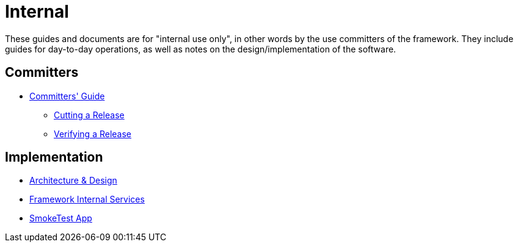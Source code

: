 = Internal
:notice: licensed to the apache software foundation (asf) under one or more contributor license agreements. see the notice file distributed with this work for additional information regarding copyright ownership. the asf licenses this file to you under the apache license, version 2.0 (the "license"); you may not use this file except in compliance with the license. you may obtain a copy of the license at. http://www.apache.org/licenses/license-2.0 . unless required by applicable law or agreed to in writing, software distributed under the license is distributed on an "as is" basis, without warranties or  conditions of any kind, either express or implied. see the license for the specific language governing permissions and limitations under the license.

These guides and documents are for "internal use only", in other words by the use committers of the framework.
They include guides for day-to-day operations, as well as notes on the design/implementation of the software.


== Committers

*  xref:toc:comguide:about.adoc[Committers' Guide]
** xref:toc:comguide:about.adoc#cutting-a-release[Cutting a Release]
** xref:toc:comguide:about.adoc#verifying-releases[Verifying a Release]


== Implementation

*  xref:core:archdesign:about.adoc[Architecture & Design]
*  xref:runtime-services:ROOT:about.adoc[Framework Internal Services]
*  xref:smoketests:ROOT:about.adoc[SmokeTest App]

